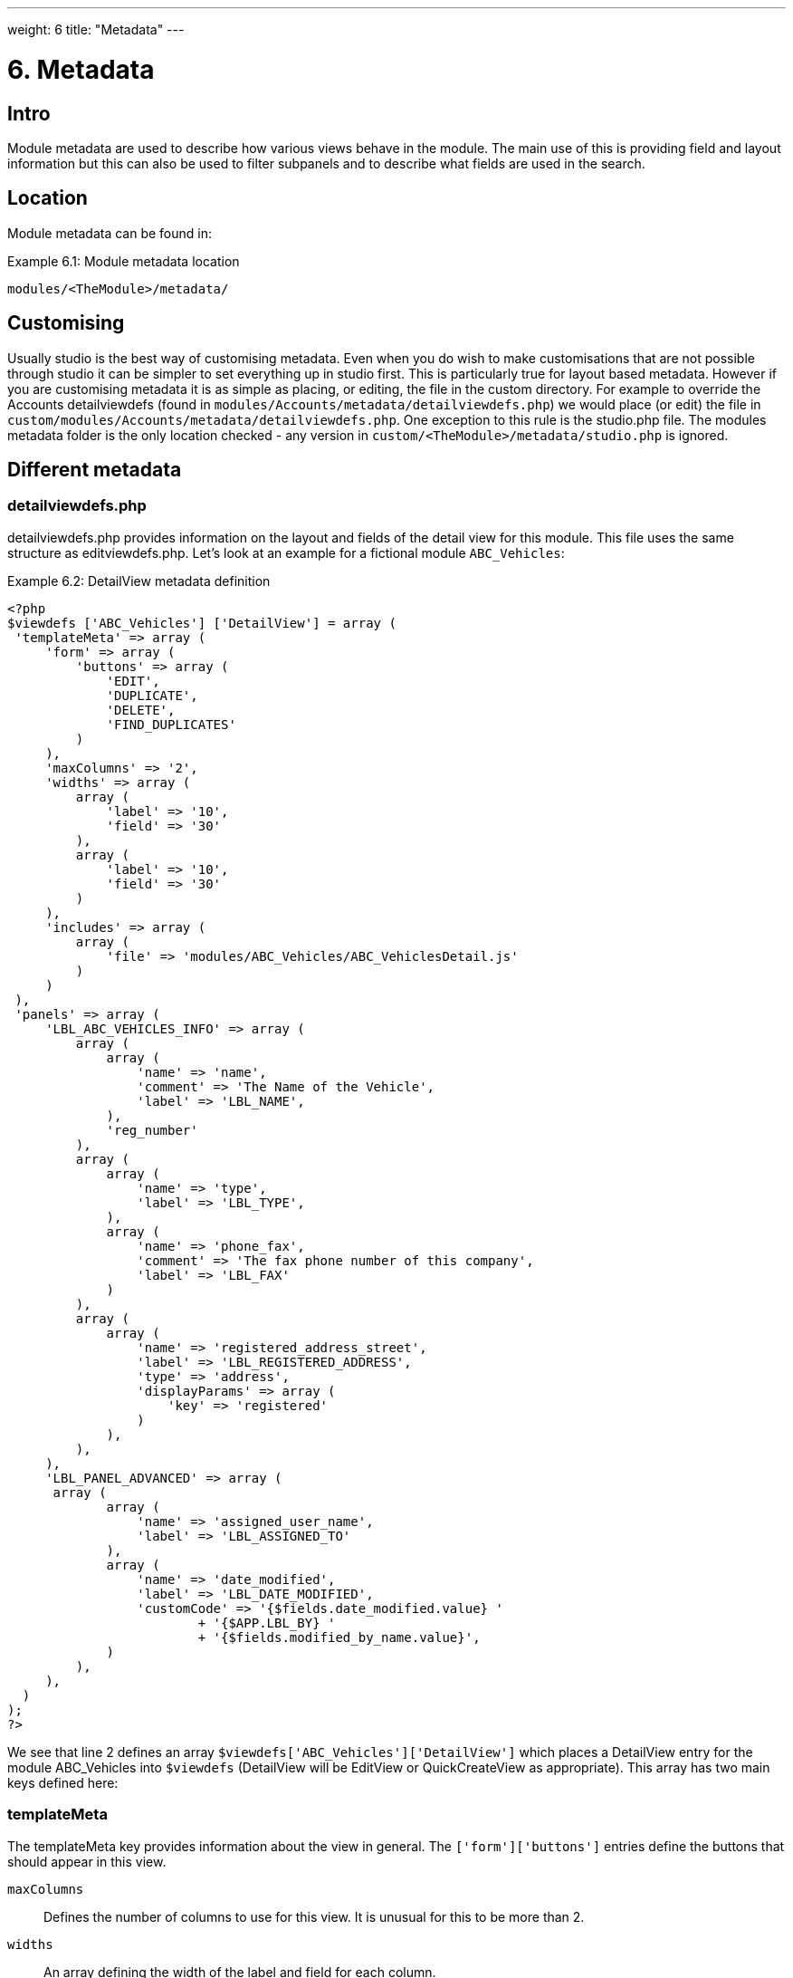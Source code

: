 ---
weight: 6
title: "Metadata"
---

= 6. Metadata

== Intro

Module metadata are used to describe how various views behave in the
module. The main use of this is providing field and layout information
but this can also be used to filter subpanels and to describe what
fields are used in the search.

== Location

Module metadata can be found in:

.Example 6.1: Module metadata location
[source,php]
modules/<TheModule>/metadata/

== Customising

Usually studio is the best way of customising metadata. Even when you do
wish to make customisations that are not possible through studio it can
be simpler to set everything up in studio first. This is particularly
true for layout based metadata. However if you are customising metadata
it is as simple as placing, or editing, the file in the custom
directory. For example to override the Accounts detailviewdefs (found in
`modules/Accounts/metadata/detailviewdefs.php`) we would place (or edit)
the file in `custom/modules/Accounts/metadata/detailviewdefs.php`. One
exception to this rule is the studio.php file. The modules metadata
folder is the only location checked - any version in
`custom/<TheModule>/metadata/studio.php` is ignored.

== Different metadata

=== detailviewdefs.php

detailviewdefs.php provides information on the layout and fields of the
detail view for this module. This file uses the same structure as
editviewdefs.php. Let’s look at an example for a fictional module
`ABC_Vehicles`:

.Example 6.2: DetailView metadata definition
[source,php]
----
<?php
$viewdefs ['ABC_Vehicles'] ['DetailView'] = array (
 'templateMeta' => array (
     'form' => array (
         'buttons' => array (
             'EDIT',
             'DUPLICATE',
             'DELETE',
             'FIND_DUPLICATES'
         )
     ),
     'maxColumns' => '2',
     'widths' => array (
         array (
             'label' => '10',
             'field' => '30'
         ),
         array (
             'label' => '10',
             'field' => '30'
         )
     ),
     'includes' => array (
         array (
             'file' => 'modules/ABC_Vehicles/ABC_VehiclesDetail.js'
         )
     )
 ),
 'panels' => array (
     'LBL_ABC_VEHICLES_INFO' => array (
         array (
             array (
                 'name' => 'name',
                 'comment' => 'The Name of the Vehicle',
                 'label' => 'LBL_NAME',
             ),
             'reg_number'
         ),
         array (
             array (
                 'name' => 'type',
                 'label' => 'LBL_TYPE',
             ),
             array (
                 'name' => 'phone_fax',
                 'comment' => 'The fax phone number of this company',
                 'label' => 'LBL_FAX'
             )
         ),
         array (
             array (
                 'name' => 'registered_address_street',
                 'label' => 'LBL_REGISTERED_ADDRESS',
                 'type' => 'address',
                 'displayParams' => array (
                     'key' => 'registered'
                 )
             ),
         ),
     ),
     'LBL_PANEL_ADVANCED' => array (
      array (
             array (
                 'name' => 'assigned_user_name',
                 'label' => 'LBL_ASSIGNED_TO'
             ),
             array (
                 'name' => 'date_modified',
                 'label' => 'LBL_DATE_MODIFIED',
                 'customCode' => '{$fields.date_modified.value} '
                         + '{$APP.LBL_BY} '
                         + '{$fields.modified_by_name.value}',
             )
         ),
     ),
  )
);
?>
----



We see that line 2 defines an array
`$viewdefs['ABC_Vehicles']['DetailView']` which places a DetailView
entry for the module ABC_Vehicles into `$viewdefs` (DetailView will be
EditView or QuickCreateView as appropriate). This array has two main
keys defined here:

=== templateMeta
The templateMeta key provides information about the view in general. The
`['form']['buttons']` entries define the buttons that should appear in
this view.

`maxColumns`::
  Defines the number of columns to use for this view. It is unusual for
  this to be more than 2.
`widths`::
  An array defining the width of the label and field for each column.
`includes`::
  An array of additional JavaScript files to include. This is useful for
  adding custom JavaScript behaviour to the page.

=== panels
The panels entry defines the actual layout of the Detail (or Edit) view.
Each entry is a new panel in the view with the key being the label for
that panel. We can see in our example that we have 2 panels. One uses
the label defined by the language string `LBL_ABC_VEHICLES_INFO`, the
other uses `LBL_PANEL_ADVANCED`.

Each panel has an array entry for each row, with each array containing
an entry for each column. For example we can see that the first row has
the following definition:

.Example 6.3: DetailView metadata row definition
[source,php]
----
array(
  array (
     'name' => 'name',
     'comment' => 'The Name of the Vehicle',
     'label' => 'LBL_NAME',
  ),
  'reg_number',
),
----



This has an array definition for the first row, first column and a
string definition for the first row, second column. The string
definition is very straightforward and simply displays the detail (or
edit, as appropriate) view for that field. It will use the default
label, type, etc. In our example we are displaying the field named
`reg_number`.

The array definition for the first row, first column is a little more
complex. Each array definition must have a `name` value. In our example
we are displaying the `name` field. However we also supply some other
values. Values most commonly used are:

`comment`::
  Used to note the purpose of the field.
`label`::
  The language key for this label. If the language key is not recognised
  then this value will be used instead (see the
  link:../language-strings#language-chapter[chapter on language]).
`displayParams`::
  An array used to pass extra arguments for the field display. For the
  options and how they are used you can have a look into the appropriate
  field type in `include/SugarFields/Fields` or
  `custom/include/SugarFields/Fields`. An example is setting the size of
  a textarea:

.Example 6.4: DetailView metadata displayParams
[source,php]
----
'displayParams' => array(
    'rows' => 2,
    'cols' => 30,
),
----



`customCode`::
  Allows supplying custom smarty code to be used for the display. The
  code here can include any valid smarty code and this will also have
  access to the current fields in this view via `$fields`. An example of
  outputing the ID field would be `{$fields.id.value}`. Additionally the
  module labels and app labels can be accessed via `$MOD` and `$APP`
  respectively. Finally you can use `@@FIELD@@` to output the value of
  the field that would have been used. For example
  `{if $someCondition}@@FIELD@@{/if}` will conditionally show the field.

=== editviewdefs.php

`editviewdefs.php` provides information on the layout and fields of the
edit view for this module. This file uses the same structure as
detailviewdefs.php. Please see the information on detailviewdefs.php.

=== listviewdefs.php

The `listviewdefs.php` file for a module defines what fields the list
view for that module will display. Let’s take a look at an example:

.Example 6.5: ListView metadata definition
[source,php]
----
$listViewDefs ['AOR_Reports'] =
array (
  'NAME' =>
  array (
    'width' => '15%',
    'label' => 'LBL_NAME',
    'default' => true,
    'link' => true,
  ),
  'REPORT_MODULE' =>
  array (
    'type' => 'enum',
    'default' => true,
    'studio' => 'visible',
    'label' => 'LBL_REPORT_MODULE',
    'width' => '15%',
  ),
  'ASSIGNED_USER_NAME' =>
  array (
    'width' => '15%',
    'label' => 'LBL_ASSIGNED_TO_NAME',
    'module' => 'Employees',
    'id' => 'ASSIGNED_USER_ID',
    'default' => true,
  ),
  'DATE_ENTERED' =>
  array (
    'type' => 'datetime',
    'label' => 'LBL_DATE_ENTERED',
    'width' => '15%',
    'default' => true,
  ),
  'DATE_MODIFIED' =>
  array (
    'type' => 'datetime',
    'label' => 'LBL_DATE_MODIFIED',
    'width' => '15%',
   'default' => true,
  ),
);
----



To define the list view defs we simply add a key to the `$listViewDefs`
array. In this case we add an entry for `AOR_Reports` This array
contains an entry for each field that we wish to show in the list view
and is keyed by the upper case name of the field. For example, the
`REPORT_MODULE` key refers to the `report_module` field of AOR_Reports.

`type`::
  The type of the field. This can be used to override how a field is
  displayed.
`default`::
  Whether this field should be shown in the list view by default. If
  false then the field will appear in the available columns list in
  studio.
`studio`::
  Whether or not this field should be displayed in studio. This can be
  useful to ensure that a critical field is not removed.
`label`::
  The label to be used for this field. If this is not supplied then the
  default label for that field will be used.
`width`::
  The width of the field in the list view. Note that, although this is
  usually given as a percentage it is treated as a proportion. The
  example above has five columns with a width of `15%` but these will
  actually be `20%` since this is a ratio.

=== popupdefs.php

popupdefs.php provides information on the layout, fields and search
options of the module popup that is usually used when selecting a
related record.

Let’s look at the default popupdefs.php for the Accounts module:

.Example 6.6: PopupView metadata definition
[source,php]
----
$popupMeta = array(
  'moduleMain' => 'Case',
  'varName' => 'CASE',
  'className' => 'aCase',
  'orderBy' => 'name',
  'whereClauses' =>
      array('name' => 'cases.name',
              'case_number' => 'cases.case_number',
              'account_name' => 'accounts.name'),
  'listviewdefs' => array(
      'CASE_NUMBER' => array(
          'width' => '5',
          'label' => 'LBL_LIST_NUMBER',
          'default' => true),
      'NAME' => array(
          'width' => '35',
          'label' => 'LBL_LIST_SUBJECT',
          'link' => true,
          'default' => true),
      'ACCOUNT_NAME' => array(
          'width' => '25',
          'label' => 'LBL_LIST_ACCOUNT_NAME',
          'module' => 'Accounts',
          'id' => 'ACCOUNT_ID',
          'link' => true,
          'default' => true,
          'ACLTag' => 'ACCOUNT',
          'related_fields' => array('account_id')),
      'PRIORITY' => array(
          'width' => '8',
          'label' => 'LBL_LIST_PRIORITY',
          'default' => true),
      'STATUS' => array(
          'width' => '8',
          'label' => 'LBL_LIST_STATUS',
          'default' => true),
      'ASSIGNED_USER_NAME' => array(
          'width' => '2',
          'label' => 'LBL_LIST_ASSIGNED_USER',
          'default' => true,
         ),
      ),
  'searchdefs'   => array(
      'case_number',
      'name',
      array(
          'name' => 'account_name',
          'displayParams' => array(
              'hideButtons'=>'true',
              'size'=>30,
              'class'=>'sqsEnabled sqsNoAutofill'
          )
      ),
      'priority',
      'status',
      array(
          'name' => 'assigned_user_id',
          'type' => 'enum',
          'label' => 'LBL_ASSIGNED_TO',
          'function' => array(
              'name' => 'get_user_array',
              'params' => array(false))
          ),
    )
);
----



The popupdefs.php specifies a `$popupMeta` array with the following
keys:

`moduleMain`::
  The module that will be displayed by this popup.
`varName`::
  The variable name used to store the search preferences etc. This will
  usually simply the upper case module name.
`className`::
  The class name of the SugarBean for this module. If this is not
  supplied then `moduleMain` will be used. This is only really required
  for classes where the class name and module name differ (such as
  Cases).
`orderBy`::
  The default field the list of records will be sorted by.
`whereClauses`::
  Legacy option. This is only used as a fallback when there are no
  searchdefs. Defines the names of fields to allow searching for and
  their database representation.
`listviewdefs`::
  The list of fields displayed in the popup list view. See
  `listviewdefs.php`.
`searchdefs`::
  An array of the fields that should be available for searching in the
  popup. See the individual search defs in the searchdefs.php section
  (for example the `basic_search` array).

=== quickcreatedefs.php

`quickcreatedefs.php` provides information on the layout and fields of
the quick create view for this module (this is the view that appears
when creating a record from a subpanel). This file uses the same
structure as `detailviewdefs.php`. Please see the information on
`detailviewdefs.php`.

=== searchdefs.php

The search defs of a module define how searching in that module looks
and behaves.

Let’s look at an example.

.Example 6.7: Search View metadata definition
[source,php]
----
$searchdefs ['Accounts'] = array (
     'templateMeta' => array (
         'maxColumns' => '3',
         'maxColumnsBasic' => '4',
         'widths' => array (
             'label' => '10',
             'field' => '30'
         )
     ),
     'layout' => array (
         'basic_search' => array (
             'name' => array (
                 'name' => 'name',
                 'default' => true,
                 'width' => '10%'
             ),
             'current_user_only' => array (
                 'name' => 'current_user_only',
                 'label' => 'LBL_CURRENT_USER_FILTER',
                 'type' => 'bool',
                 'default' => true,
                 'width' => '10%'
             )
         )
         ,
         'advanced_search' => array (
             'name' => array (
                 'name' => 'name',
                 'default' => true,
                 'width' => '10%'
             ),
             'website' => array (
                 'name' => 'website',
                 'default' => true,
                 'width' => '10%'
             ),
             'phone' => array (
                 'name' => 'phone',
                 'label' => 'LBL_ANY_PHONE',
                 'type' => 'name',
                 'default' => true,
                 'width' => '10%'
             ),
             'email' => array (
                 'name' => 'email',
                 'label' => 'LBL_ANY_EMAIL',
                 'type' => 'name',
                 'default' => true,
                 'width' => '10%'
             ),
             'address_street' => array (
                 'name' => 'address_street',
                 'label' => 'LBL_ANY_ADDRESS',
                 'type' => 'name',
                 'default' => true,
                 'width' => '10%'
             ),
             'address_city' => array (
                 'name' => 'address_city',
                 'label' => 'LBL_CITY',
                 'type' => 'name',
                 'default' => true,
                 'width' => '10%'
             ),
             'address_state' => array (
                 'name' => 'address_state',
                 'label' => 'LBL_STATE',
                 'type' => 'name',
                 'default' => true,
                 'width' => '10%'
             ),
             'address_postalcode' => array (
                 'name' => 'address_postalcode',
                 'label' => 'LBL_POSTAL_CODE',
                 'type' => 'name',
                 'default' => true,
                 'width' => '10%'
             ),
             'billing_address_country' => array (
                 'name' => 'billing_address_country',
                 'label' => 'LBL_COUNTRY',
                 'type' => 'name',
                 'options' => 'countries_dom',
                 'default' => true,
                 'width' => '10%'
             ),
             'account_type' => array (
                 'name' => 'account_type',
                 'default' => true,
                 'width' => '10%'
             ),
             'industry' => array (
                 'name' => 'industry',
                 'default' => true,
                 'width' => '10%'
             ),
             'assigned_user_id' => array (
                 'name' => 'assigned_user_id',
                 'type' => 'enum',
                 'label' => 'LBL_ASSIGNED_TO',
                 'function' => array (
                     'name' => 'get_user_array',
                     'params' => array (
                        0 => false
                     )
                 ),
                 'default' => true,
                 'width' => '10%'
            )
        )
    )
);
----



Here we setup a new array for `Accounts` in the `$searchdefs` array.
This has two keys:

`templateMeta` ::
The `templateMeta` key controls the basic look of the search forms. Here
we define some overall layout info such as the maximum columns (3) and
the maximum number of columns for the basic search (4). Finally we set
the widths for the search fields and their labels.

`layout` ::
The `layout` key contains the layout definitions for the basic search
and advanced search. This is simply a list of array definition of the
fields. See the section on listviewdefs.php for a description of some of
the options.

=== subpaneldefs.php

The subpaneldefs.php file provides definitions for the subpanels that
appear in the detail view of a module. Let’s look at an example:

.Example 6.8: Subpanel metadata definition
[source,php]
----
$layout_defs['AOS_Quotes'] = array (
  'subpanel_setup' => array (
      'aos_quotes_aos_contracts' => array (
          'order' => 100,
          'module' => 'AOS_Contracts',
          'subpanel_name' => 'default',
          'sort_order' => 'asc',
          'sort_by' => 'id',
          'title_key' => 'AOS_Contracts',
          'get_subpanel_data' => 'aos_quotes_aos_contracts',
          'top_buttons' => array (
              0 => array (
                  'widget_class' => 'SubPanelTopCreateButton'
              ),
              1 => array (
                  'widget_class' => 'SubPanelTopSelectButton',
                  'popup_module' => 'AOS_Contracts',
                  'mode' => 'MultiSelect'
              )
          )
      ),
      'aos_quotes_aos_invoices' => array (
          'order' => 100,
          'module' => 'AOS_Invoices',
          'subpanel_name' => 'default',
          'sort_order' => 'asc',
          'sort_by' => 'id',
          'title_key' => 'AOS_Invoices',
          'get_subpanel_data' => 'aos_quotes_aos_invoices',
          'top_buttons' => array (
              0 => array (
                  'widget_class' => 'SubPanelTopCreateButton'
              ),
              1 => array (
                  'widget_class' => 'SubPanelTopSelectButton',
                  'popup_module' => 'AOS_Invoices',
                  'mode' => 'MultiSelect'
              )
          )
      ),
      'aos_quotes_project' => array (
          'order' => 100,
          'module' => 'Project',
          'subpanel_name' => 'default',
          'sort_order' => 'asc',
          'sort_by' => 'id',
          'title_key' => 'Project',
          'get_subpanel_data' => 'aos_quotes_project',
          'top_buttons' => array (
              0 => array (
                  'widget_class' => 'SubPanelTopCreateButton'
              ),
              1 => array (
                  'widget_class' => 'SubPanelTopSelectButton',
                  'popup_module' => 'Accounts',
                  'mode' => 'MultiSelect'
              )
          )
      )
   )
);
----



In the example above we set up a definition for a module (in this case
`AOS_Quotes`) in the `$layout_defs` array. This has a single key
`subpanel_setup` which is an array of each of the subpanel definitions
keyed by a name. This name should be something recognisable. In the case
above it is the name of the link field displayed by the subpanel. The
entry for each subpanel usually has the following defined:

`order`::
  A number used for sorting the subpanels. The values themselves are
  arbitrary and are only used relative to other subpanels.
`module`::
  The module which will be displayed by this subpanel. For example the
  `aos_quotes_project` def in the example above will display a list of
  `Project` records.
`subpanel_name`::
  The subpanel from the displayed module which will be used. See the
  subpanels section of this chapter.
`sort_by`::
  The field to sort the records on.
`sort_order`::
  The order in which to sort the `sort_by` field. `asc` for ascending
  `desc` for descending.
`title_key`::
  The language key to be used for the label of this subpanel.
`get_subpanel_data`::
  Used to specify where to retrieve the subpanel records. Usually this
  is just a link name for the current module. In this case the related
  records will be displayed in the subpanel. However, for more complex
  links, it is possible to specify a function to call. When specifying a
  function you should ensure that the `get_subpanel_data` entry is in
  the form `function:theFunctionName`. Additionally you can specify the
  location of the function and any additional parameters that are needed
  by using the `function_parameters` key. An example of a subpanel which
  uses a function can be found in link:../appendix-a---code-examples#appendix-a[Appendix
  A].
`function_parameters`::
  Specifies the parameters for a subpanel which gets it’s information
  from a function (see +
  `get_subpanel_data`). This is an array which allows specifying where
  the function is by using the `import_function_file` key (if this is
  absent but `get_subpanel_data` defines a function then the function
  will be called on the bean for the parent of the subpanel).
  Additionally this array will be passed as an argument to the function
  defined in `get_subpanel_data` which allows passing in arguments to
  the function.
`generate_select`::
  For function subpanels (see `get_subpanel_data`) whether or not the
  function will return an array representing the query to be used (for
  `generate_select = true`) or whether it will simply return the query
  to be used as a string.
`get_distinct_data`::
  Whether or not to only return distinct rows. Relationships do not
  allow linking two records more than once therefore this only really
  applies if the subpanel source is a function. See +
  `get_subpanel_data` for information on function subpanel sources.
`top_buttons`::
  Allows defining the buttons to appear on the subpanel. This is simply
  an array of the button definitions. These definitions have, at least,
  the `widget_class` defined which decides the button class to use in
  `include/generic/SugarWidgets`. Depending on the button this array may
  also be used to pass in extra arguments to the widget class.

=== subpanels

Inside the metadata folder is the `subpanels` folder. This allows
creating different subpanel layouts for different parent modules. For
example, the Contacts module will display differently in the subpanel on
an account than it will in the subpanel of a case. The files inside the
`subpanels` folder can be named anything. All that matters is that it
can be referenced in the `subpanel_name` of the `subpaneldefs.php` of
the parent module. The usual subpanel file is simply called
`default.php`. Let’s look at the
`modules/Accounts/metadata/subpanels/default.php` file:

.Example 6.8: Module Subpanels definition
[source,php]
----
$subpanel_layout = array(
  'top_buttons' => array(
      array(
          'widget_class' => 'SubPanelTopCreateButton'
      ),
      array(
          'widget_class' => 'SubPanelTopSelectButton', 
          'popup_module' => 'Accounts'
      ),
  ),
  'where' => '',
  'list_fields' => array (
    'name' =>
    array (
     'vname' => 'LBL_LIST_ACCOUNT_NAME',
     'widget_class' => 'SubPanelDetailViewLink',
     'width' => '45%',
     'default' => true,
    ),
    'billing_address_city' =>
    array (
      'vname' => 'LBL_LIST_CITY',
      'width' => '20%',
      'default' => true,
    ),
    'billing_address_country' =>
    array (
      'type' => 'varchar',
      'vname' => 'LBL_BILLING_ADDRESS_COUNTRY',
      'width' => '7%',
      'default' => true,
    ),
    'phone_office' =>
    array (
      'vname' => 'LBL_LIST_PHONE',
      'width' => '20%',
      'default' => true,
    ),
    'edit_button' =>
    array (
      'vname' => 'LBL_EDIT_BUTTON',
      'widget_class' => 'SubPanelEditButton',
      'width' => '4%',
      'default' => true,
    ),
    'remove_button' =>
    array (
      'vname' => 'LBL_REMOVE',
      'widget_class' => 'SubPanelRemoveButtonAccount',
      'width' => '4%',
      'default' => true,
    ),
  )
);
----



There are three keys in the `$subpanel_layout` variable for this
subpanel. These are:

`top_buttons`::
  Defines the buttons that will appear at the top of the subpanel. See
  the `top_buttons` key in `subpaneldefs.php`.
`where`::
  Allows the addition of conditions to the `where` clause. For example
  this could be used to exclude Cases that are closed
  (`cases.state != "Closed"`) or only include Accounts of a specific
  industry (`accounts.industry = "Media"`). Note that in these examples
  we specify the table to remove any ambiguity in the query.
`list_fields`::
  Defines the list of fields to be displayed in this subpanel. See the
  section on `listviewdefs.php` for more information.

=== studio.php

studio.php is the simplest file in metadata and it’s existence is simply
used to confirm if a module should be shown in studio for user tweaking.
Note that, unlike other metadata files, the file in
`modules/<TheModule>/metadata/studio.php` will be the only one checked.
A file in `custom/modules/<TheModule>/metadata/studio.php` will have no
effect. link:../metadata[↩]